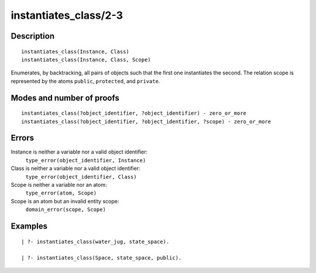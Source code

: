 ..
   This file is part of Logtalk <https://logtalk.org/>  
   Copyright 1998-2018 Paulo Moura <pmoura@logtalk.org>

   Licensed under the Apache License, Version 2.0 (the "License");
   you may not use this file except in compliance with the License.
   You may obtain a copy of the License at

       http://www.apache.org/licenses/LICENSE-2.0

   Unless required by applicable law or agreed to in writing, software
   distributed under the License is distributed on an "AS IS" BASIS,
   WITHOUT WARRANTIES OR CONDITIONS OF ANY KIND, either express or implied.
   See the License for the specific language governing permissions and
   limitations under the License.


.. index:: instantiates_class/2-3
.. _predicates_instantiates_class_2_3:

instantiates_class/2-3
======================

Description
-----------

::

   instantiates_class(Instance, Class)
   instantiates_class(Instance, Class, Scope)

Enumerates, by backtracking, all pairs of objects such that the first
one instantiates the second. The relation scope is represented by the
atoms ``public``, ``protected``, and ``private``.

Modes and number of proofs
--------------------------

::

   instantiates_class(?object_identifier, ?object_identifier) - zero_or_more
   instantiates_class(?object_identifier, ?object_identifier, ?scope) - zero_or_more

Errors
------

Instance is neither a variable nor a valid object identifier:
   ``type_error(object_identifier, Instance)``
Class is neither a variable nor a valid object identifier:
   ``type_error(object_identifier, Class)``
Scope is neither a variable nor an atom:
   ``type_error(atom, Scope)``
Scope is an atom but an invalid entity scope:
   ``domain_error(scope, Scope)``

Examples
--------

::

   | ?- instantiates_class(water_jug, state_space).

   | ?- instantiates_class(Space, state_space, public).

.. seealso::

   :ref:`predicates_current_object_1`,
   :ref:`predicates_extends_object_2_3`,
   :ref:`predicates_specializes_class_2_3`
